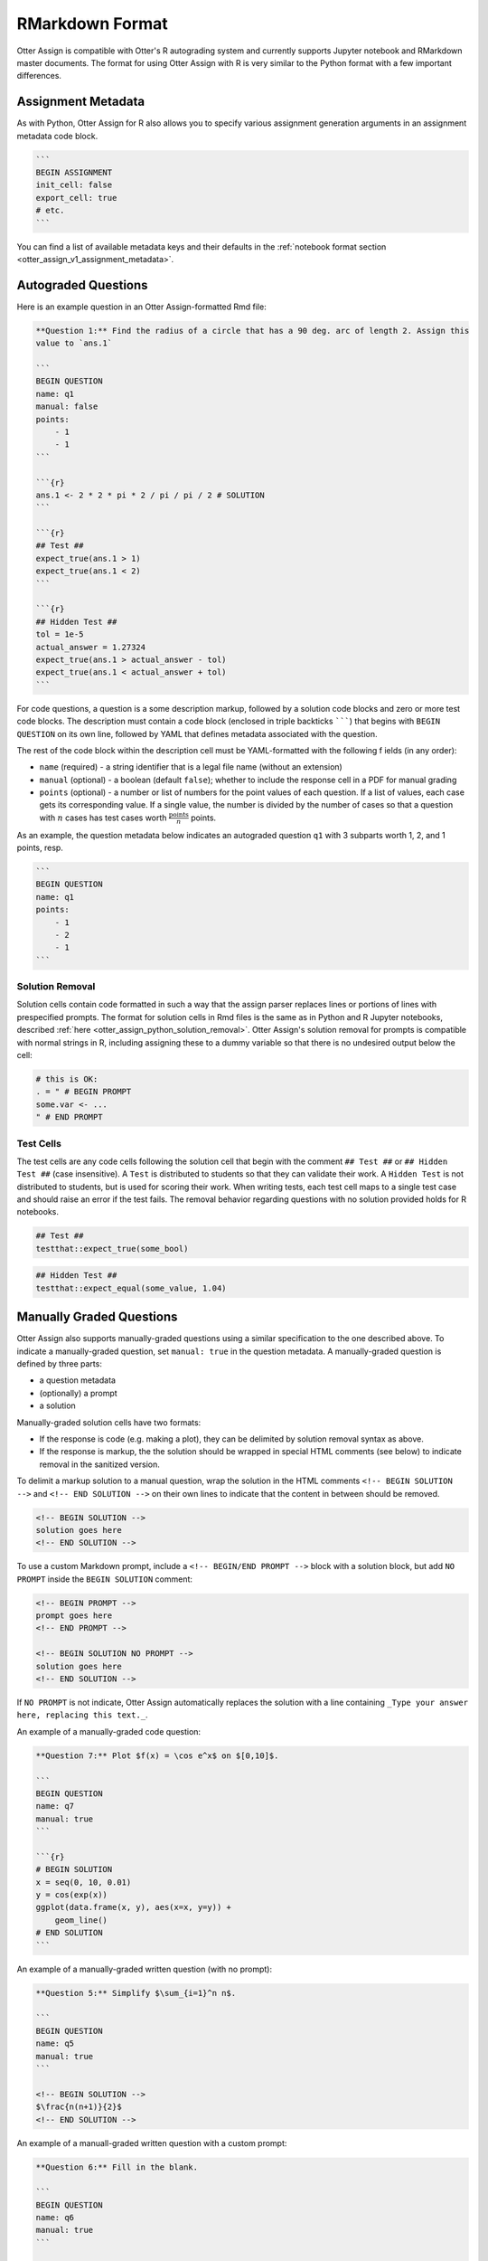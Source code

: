 RMarkdown Format
================

Otter Assign is compatible with Otter's R autograding system and currently supports Jupyter notebook 
and RMarkdown master documents. The format for using Otter Assign with R is very similar to the 
Python format with a few important differences.


Assignment Metadata
-------------------

As with Python, Otter Assign for R also allows you to specify various assignment generation 
arguments in an assignment metadata code block.

.. code-block:: markdown

    ```
    BEGIN ASSIGNMENT
    init_cell: false
    export_cell: true
    # etc.
    ```

You can find a list of available metadata keys and their defaults in the :ref:`notebook format 
section <otter_assign_v1_assignment_metadata>`.


Autograded Questions
--------------------

Here is an example question in an Otter Assign-formatted Rmd file:

.. code-block:: markdown

    **Question 1:** Find the radius of a circle that has a 90 deg. arc of length 2. Assign this 
    value to `ans.1`

    ```
    BEGIN QUESTION
    name: q1
    manual: false
    points:
        - 1
        - 1
    ```

    ```{r}
    ans.1 <- 2 * 2 * pi * 2 / pi / pi / 2 # SOLUTION
    ```

    ```{r}
    ## Test ##
    expect_true(ans.1 > 1)
    expect_true(ans.1 < 2)
    ```

    ```{r}
    ## Hidden Test ##
    tol = 1e-5
    actual_answer = 1.27324
    expect_true(ans.1 > actual_answer - tol)
    expect_true(ans.1 < actual_answer + tol)
    ```

For code questions, a question is a some description markup, followed by a solution code blocks and 
zero or more test code blocks. The description must contain a code block (enclosed in triple 
backticks ```````) that begins with ``BEGIN QUESTION`` on its own line, followed by YAML that 
defines metadata associated with the question.

The rest of the code block within the description cell must be YAML-formatted with the following f
ields (in any order):

* ``name`` (required) - a string identifier that is a legal file name (without an extension)
* ``manual`` (optional) - a boolean (default ``false``); whether to include the response cell in a 
  PDF for manual grading
* ``points`` (optional) - a number or list of numbers for the point values of each question. If a 
  list of values, each case gets its corresponding value. If a single value, the number is divided 
  by the number of cases so that a question with :math:`n` cases has test cases worth 
  :math:`\frac{\text{points}}{n}` points.

As an example, the question metadata below indicates an autograded question ``q1`` with 3 subparts
worth 1, 2, and 1 points, resp.

.. code-block:: markdown

    ```
    BEGIN QUESTION
    name: q1
    points: 
        - 1
        - 2
        - 1
    ```


Solution Removal
++++++++++++++++

Solution cells contain code formatted in such a way that the assign parser replaces lines or 
portions of lines with prespecified prompts. The format for solution cells in Rmd files is the same 
as in Python and R Jupyter notebooks, described :ref:`here <otter_assign_python_solution_removal>`. 
Otter Assign's solution removal for prompts is compatible with normal strings in R, including 
assigning these to a dummy variable so that there is no undesired output below the cell:

.. code-block:: r

    # this is OK:
    . = " # BEGIN PROMPT
    some.var <- ...
    " # END PROMPT


Test Cells
++++++++++

The test cells are any code cells following the solution cell that begin with the comment 
``## Test ##`` or ``## Hidden Test ##`` (case insensitive). A ``Test`` is distributed to students 
so that they can validate their work. A ``Hidden Test`` is not distributed to students, but is used 
for scoring their work. When writing tests, each test cell maps to a single test case and should
raise an error if the test fails. The removal behavior regarding questions with no solution 
provided holds for R notebooks.

.. code-block:: r

    ## Test ##
    testthat::expect_true(some_bool)

.. code-block:: r

    ## Hidden Test ##
    testthat::expect_equal(some_value, 1.04)


Manually Graded Questions
-------------------------

Otter Assign also supports manually-graded questions using a similar specification to the one 
described above. To indicate a manually-graded question, set ``manual: true`` in the question 
metadata. A manually-graded question is defined by three parts:

* a question metadata
* (optionally) a prompt
* a solution

Manually-graded solution cells have two formats:

* If the response is code (e.g. making a plot), they can be delimited by solution removal syntax as
  above.
* If the response is markup, the the solution should be wrapped in special HTML comments (see below) 
  to indicate removal in the sanitized version.

To delimit a markup solution to a manual question, wrap the solution in the HTML comments 
``<!-- BEGIN SOLUTION -->`` and ``<!-- END SOLUTION -->`` on their own lines to indicate that the 
content in between should be removed.

.. code-block:: markdown

    <!-- BEGIN SOLUTION -->
    solution goes here
    <!-- END SOLUTION -->

To use a custom Markdown prompt, include a ``<!-- BEGIN/END PROMPT -->`` block with a solution 
block, but add ``NO PROMPT`` inside the ``BEGIN SOLUTION`` comment:

.. code-block:: markdown

    <!-- BEGIN PROMPT -->
    prompt goes here
    <!-- END PROMPT -->

    <!-- BEGIN SOLUTION NO PROMPT -->
    solution goes here
    <!-- END SOLUTION -->

If ``NO PROMPT`` is not indicate, Otter Assign automatically replaces the solution with a line 
containing ``_Type your answer here, replacing this text._``.

An example of a manually-graded code question:

.. code-block:: markdown

    **Question 7:** Plot $f(x) = \cos e^x$ on $[0,10]$.

    ```
    BEGIN QUESTION
    name: q7
    manual: true
    ```

    ```{r}
    # BEGIN SOLUTION
    x = seq(0, 10, 0.01)
    y = cos(exp(x))
    ggplot(data.frame(x, y), aes(x=x, y=y)) +
        geom_line()
    # END SOLUTION
    ```

An example of a manually-graded written question (with no prompt):

.. code-block:: markdown

    **Question 5:** Simplify $\sum_{i=1}^n n$.

    ```
    BEGIN QUESTION
    name: q5
    manual: true
    ```

    <!-- BEGIN SOLUTION -->
    $\frac{n(n+1)}{2}$
    <!-- END SOLUTION -->

An example of a manuall-graded written question with a custom prompt:

.. code-block:: markdown

    **Question 6:** Fill in the blank.

    ```
    BEGIN QUESTION
    name: q6
    manual: true
    ```

    <!-- BEGIN PROMPT -->
    The mitochonrida is the ___________ of the cell.
    <!-- END PROMPT -->

    <!-- BEGIN SOLUTION NO PROMPT -->
    powerhouse
    <!-- END SOLUTION -->
